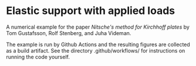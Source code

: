 * Elastic support with applied loads

A numerical example for the paper /Nitsche's method for Kirchhoff plates/ by Tom
Gustafsson, Rolf Stenberg, and Juha Videman.

The example is run by Github Actions and the resulting figures are collected as
a build artifact.  See the directory .github/workflows/ for instructions on
running the code yourself.
